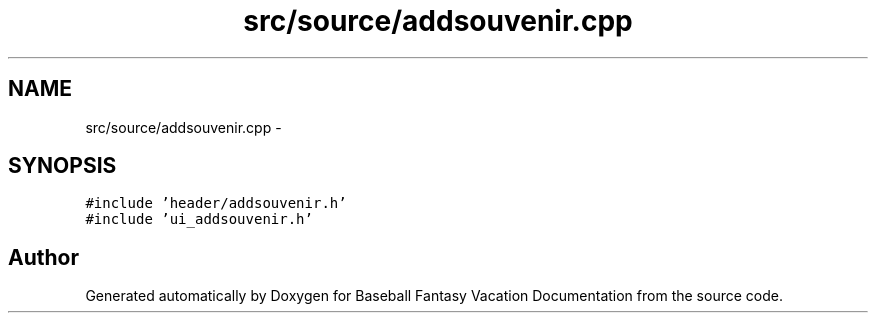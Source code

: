 .TH "src/source/addsouvenir.cpp" 3 "Mon May 16 2016" "Version 1.0" "Baseball Fantasy Vacation Documentation" \" -*- nroff -*-
.ad l
.nh
.SH NAME
src/source/addsouvenir.cpp \- 
.SH SYNOPSIS
.br
.PP
\fC#include 'header/addsouvenir\&.h'\fP
.br
\fC#include 'ui_addsouvenir\&.h'\fP
.br

.SH "Author"
.PP 
Generated automatically by Doxygen for Baseball Fantasy Vacation Documentation from the source code\&.
